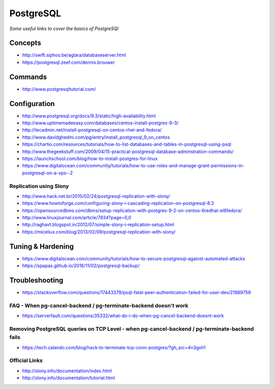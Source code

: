 ***************
PostgreSQL
***************

*Some useful links to cover the basics of PostgreSQl*

########
Concepts
########

- http://swift.siphos.be/aglara/databaseserver.html
   
- https://postgresql.zeef.com/dennis.brouwer


##########
Commands
##########
- http://www.postgresqltutorial.com/


################
Configuration
################

-  http://www.postgresql.org/docs/9.3/static/high-availability.html

-  http://www.uptimemadeeasy.com/databases/centos-install-postgres-9-3/
                  
-  http://tecadmin.net/install-postgresql-on-centos-rhel-and-fedora/
                        
-  http://www.davidghedini.com/pg/entry/install_postgresql_9_on_centos  
   
-  https://chartio.com/resources/tutorials/how-to-list-databases-and-tables-in-postgresql-using-psql
   
-  http://www.thegeekstuff.com/2009/04/15-practical-postgresql-database-adminstration-commands/
   
-  https://launchschool.com/blog/how-to-install-postgres-for-linux

-  https://www.digitalocean.com/community/tutorials/how-to-use-roles-and-manage-grant-permissions-in-postgresql-on-a-vps--2
   

Replication using Slony
***************************
-  http://www.hack.net.br/2015/02/24/postgresql-replication-with-slony/

-  https://www.howtoforge.com/configuring-slony-i-cascading-replication-on-postgresql-8.3

-  https://opensourcedbms.com/dbms/setup-replication-with-postgres-9-2-on-centos-6redhat-el6fedora/
                 
-  http://www.linuxjournal.com/article/7834?page=0,0

-  http://raghavt.blogspot.in/2012/07/simple-slony-i-replication-setup.html

-  https://miceliux.com/blog/2013/02/09/postgresql-replication-with-slony/
   

######################   
Tuning & Hardening
######################
- https://www.digitalocean.com/community/tutorials/how-to-secure-postgresql-against-automated-attacks

- https://spapas.github.io/2016/11/02/postgresql-backup/


################
Troubleshooting
################

- https://stackoverflow.com/questions/17443379/psql-fatal-peer-authentication-failed-for-user-dev/21889759

FAQ - When pg-cancel-backend / pg-terminate-backend doesn't work
*************************************************************************************
-  https://serverfault.com/questions/35332/what-do-i-do-when-pg-cancel-backend-doesnt-work

Removing PostgreSQL queries on TCP Level - when pg-cancel-backend / pg-terminate-backend fails
**************************************************************************************************************
-  https://tech.zalando.com/blog/hack-to-terminate-tcp-conn-postgres/?gh_src=4n3gxh1


Official Links
****************
-  http://slony.info/documentation/index.html

-  http://slony.info/documentation/tutorial.html

